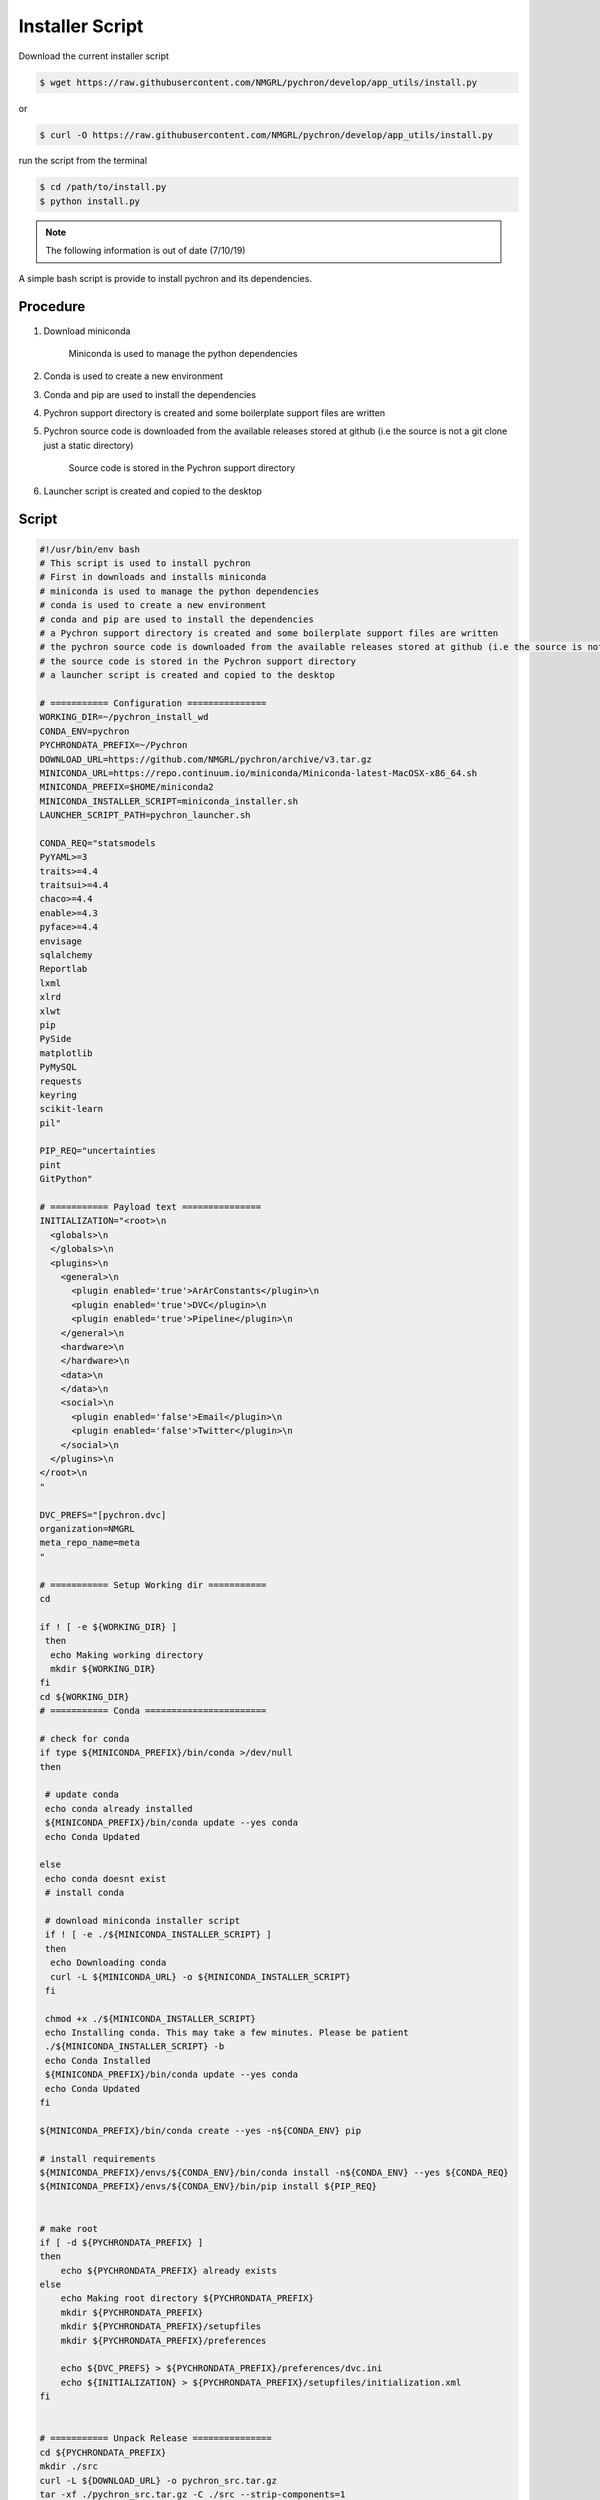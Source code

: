 Installer Script
=================

Download the current installer script

.. code-block::

    $ wget https://raw.githubusercontent.com/NMGRL/pychron/develop/app_utils/install.py

or

.. code-block::

    $ curl -O https://raw.githubusercontent.com/NMGRL/pychron/develop/app_utils/install.py


run the script from the terminal

.. code-block::

    $ cd /path/to/install.py
    $ python install.py



.. note:: The following information is out of date (7/10/19)

A simple bash script is provide to install pychron and its dependencies.

Procedure
------------------
1. Download miniconda

    Miniconda is used to manage the python dependencies

2. Conda is used to create a new environment
3. Conda and pip are used to install the dependencies
4. Pychron support directory is created and some boilerplate support files are written
5. Pychron source code is downloaded from the available releases stored at github (i.e the source is not a git clone just a static directory)

    Source code is stored in the Pychron support directory

6. Launcher script is created and copied to the desktop

Script
-------------------
.. code-block:: bash

    #!/usr/bin/env bash
    # This script is used to install pychron
    # First in downloads and installs miniconda
    # miniconda is used to manage the python dependencies
    # conda is used to create a new environment
    # conda and pip are used to install the dependencies
    # a Pychron support directory is created and some boilerplate support files are written
    # the pychron source code is downloaded from the available releases stored at github (i.e the source is not a git clone just a static directory)
    # the source code is stored in the Pychron support directory
    # a launcher script is created and copied to the desktop

    # =========== Configuration ===============
    WORKING_DIR=~/pychron_install_wd
    CONDA_ENV=pychron
    PYCHRONDATA_PREFIX=~/Pychron
    DOWNLOAD_URL=https://github.com/NMGRL/pychron/archive/v3.tar.gz
    MINICONDA_URL=https://repo.continuum.io/miniconda/Miniconda-latest-MacOSX-x86_64.sh
    MINICONDA_PREFIX=$HOME/miniconda2
    MINICONDA_INSTALLER_SCRIPT=miniconda_installer.sh
    LAUNCHER_SCRIPT_PATH=pychron_launcher.sh

    CONDA_REQ="statsmodels
    PyYAML>=3
    traits>=4.4
    traitsui>=4.4
    chaco>=4.4
    enable>=4.3
    pyface>=4.4
    envisage
    sqlalchemy
    Reportlab
    lxml
    xlrd
    xlwt
    pip
    PySide
    matplotlib
    PyMySQL
    requests
    keyring
    scikit-learn
    pil"

    PIP_REQ="uncertainties
    pint
    GitPython"

    # =========== Payload text ===============
    INITIALIZATION="<root>\n
      <globals>\n
      </globals>\n
      <plugins>\n
        <general>\n
          <plugin enabled='true'>ArArConstants</plugin>\n
          <plugin enabled='true'>DVC</plugin>\n
          <plugin enabled='true'>Pipeline</plugin>\n
        </general>\n
        <hardware>\n
        </hardware>\n
        <data>\n
        </data>\n
        <social>\n
          <plugin enabled='false'>Email</plugin>\n
          <plugin enabled='false'>Twitter</plugin>\n
        </social>\n
      </plugins>\n
    </root>\n
    "

    DVC_PREFS="[pychron.dvc]
    organization=NMGRL
    meta_repo_name=meta
    "

    # =========== Setup Working dir ===========
    cd

    if ! [ -e ${WORKING_DIR} ]
     then
      echo Making working directory
      mkdir ${WORKING_DIR}
    fi
    cd ${WORKING_DIR}
    # =========== Conda =======================

    # check for conda
    if type ${MINICONDA_PREFIX}/bin/conda >/dev/null
    then

     # update conda
     echo conda already installed
     ${MINICONDA_PREFIX}/bin/conda update --yes conda
     echo Conda Updated

    else
     echo conda doesnt exist
     # install conda

     # download miniconda installer script
     if ! [ -e ./${MINICONDA_INSTALLER_SCRIPT} ]
     then
      echo Downloading conda
      curl -L ${MINICONDA_URL} -o ${MINICONDA_INSTALLER_SCRIPT}
     fi

     chmod +x ./${MINICONDA_INSTALLER_SCRIPT}
     echo Installing conda. This may take a few minutes. Please be patient
     ./${MINICONDA_INSTALLER_SCRIPT} -b
     echo Conda Installed
     ${MINICONDA_PREFIX}/bin/conda update --yes conda
     echo Conda Updated
    fi

    ${MINICONDA_PREFIX}/bin/conda create --yes -n${CONDA_ENV} pip

    # install requirements
    ${MINICONDA_PREFIX}/envs/${CONDA_ENV}/bin/conda install -n${CONDA_ENV} --yes ${CONDA_REQ}
    ${MINICONDA_PREFIX}/envs/${CONDA_ENV}/bin/pip install ${PIP_REQ}


    # make root
    if [ -d ${PYCHRONDATA_PREFIX} ]
    then
        echo ${PYCHRONDATA_PREFIX} already exists
    else
        echo Making root directory ${PYCHRONDATA_PREFIX}
        mkdir ${PYCHRONDATA_PREFIX}
        mkdir ${PYCHRONDATA_PREFIX}/setupfiles
        mkdir ${PYCHRONDATA_PREFIX}/preferences

        echo ${DVC_PREFS} > ${PYCHRONDATA_PREFIX}/preferences/dvc.ini
        echo ${INITIALIZATION} > ${PYCHRONDATA_PREFIX}/setupfiles/initialization.xml
    fi


    # =========== Unpack Release ===============
    cd ${PYCHRONDATA_PREFIX}
    mkdir ./src
    curl -L ${DOWNLOAD_URL} -o pychron_src.tar.gz
    tar -xf ./pychron_src.tar.gz -C ./src --strip-components=1

    # ========== Launcher Script ===============
    touch "${LAUNCHER_SCRIPT_PATH}"
    echo ROOT=${PYCHRONDATA_PREFIX}/src > "${LAUNCHER_SCRIPT_PATH}"

    echo ENTRY_POINT=\$ROOT/launchers/pyexperiment_debug.py >> "${LAUNCHER_SCRIPT_PATH}"
    echo export PYTHONPATH=\$ROOT >> "${LAUNCHER_SCRIPT_PATH}"

    echo ${MINICONDA_PREFIX}/envs/${CONDA_ENV}/bin/python \$ENTRY_POINT >> "${LAUNCHER_SCRIPT_PATH}"
    chmod +x ${LAUNCHER_SCRIPT_PATH}
    cp ${LAUNCHER_SCRIPT_PATH} ~/Desktop/
